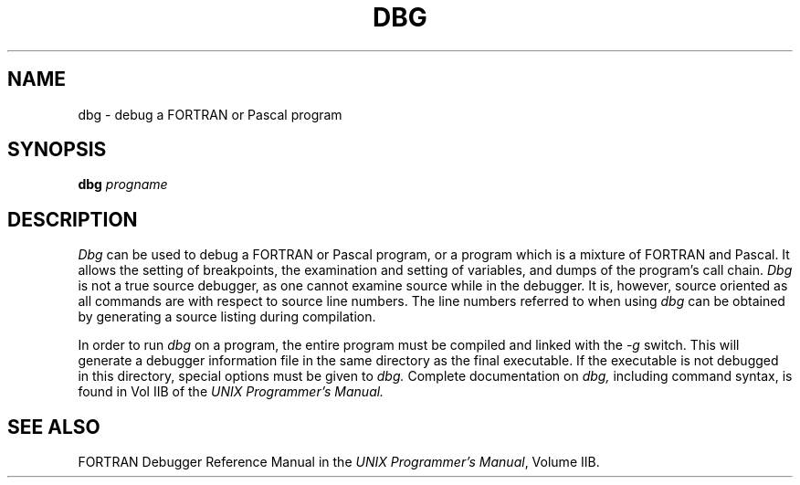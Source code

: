 .TH DBG 1
.SH NAME
dbg \- debug a FORTRAN or Pascal program
.SH SYNOPSIS
.B dbg 
.I progname
.SH DESCRIPTION
.PP
.I Dbg
can be used to debug a FORTRAN or Pascal program, or a program which
is a mixture of FORTRAN and Pascal.  It allows the setting of breakpoints,
the examination and setting of variables, and dumps of the program's call
chain.  
.I Dbg
is not a true source debugger, as one cannot examine source while in the
debugger.  It is, however, source oriented as all commands are with respect
to source line numbers.  The line numbers referred to when using 
.I dbg
can be obtained by generating a source listing during compilation.
.PP
In order to run 
.I dbg 
on a program, the entire program must be compiled and linked with
the 
.I "-g"
switch.  This will generate a debugger information file in the
same directory as the final executable.  If the executable is
not debugged in this directory, special options must be given 
to 
.I dbg.
Complete documentation on 
.I dbg,
including command syntax, is found in Vol IIB of the
.I "UNIX Programmer's Manual."
.SH SEE ALSO
FORTRAN Debugger Reference Manual in the \f2UNIX Programmer's Manual\f1,
Volume IIB.
